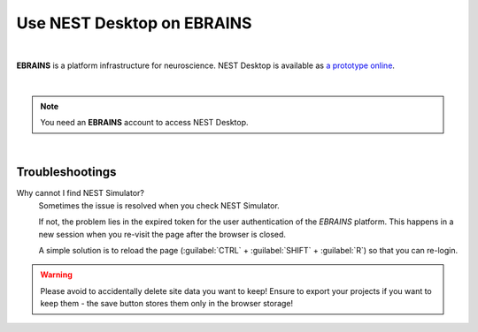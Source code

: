 Use NEST Desktop on EBRAINS
===========================


.. image:: /_static/img/logo/ebrains-logo.svg
   :alt: EBRAINS
   :width: 320px

|

**EBRAINS** is a platform infrastructure for neuroscience.
NEST Desktop is available as `a prototype online <https://ebrains.eu/service/nest-desktop>`__.

.. raw:: html
   :file: ./templates/iframe-service-ebrains.html

|

.. note::
   You need an **EBRAINS** account to access NEST Desktop.

|

Troubleshootings
----------------

Why cannot I find NEST Simulator?
   Sometimes the issue is resolved when you check NEST Simulator.

   If not, the problem lies in the expired token for the user authentication of the *EBRAINS* platform.
   This happens in a new session when you re-visit the page after the browser is closed.

   A simple solution is to reload the page (:guilabel:`CTRL` + :guilabel:`SHIFT` + :guilabel:`R`) so that you can re-login.

.. warning::
   Please avoid to accidentally delete site data you want to keep!
   Ensure to export your projects if you want to keep them -
   the save button stores them only in the browser storage!
